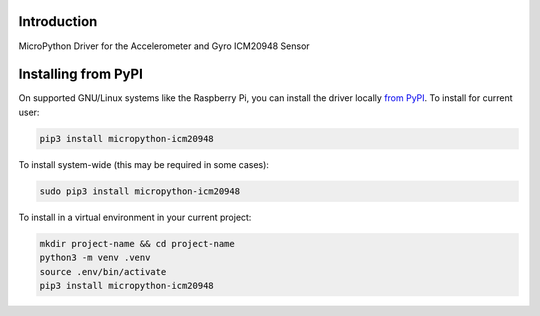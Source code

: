 Introduction
============


.. image:: https://readthedocs.org/projects/micropython-icm20948/badge/?version=latest
    :target: https://micropython-icm20948.readthedocs.io/
    :alt: Documentation Status


.. image:: https://img.shields.io/pypi/v/micropython-icm20948.svg
    :target: https://pypi.python.org/pypi/micropython-icm20948
    :alt: PyPi Package

.. image:: https://static.pepy.tech/personalized-badge/micropython-icm20948?period=total&units=international_system&left_color=grey&right_color=blue&left_text=Pypi%20Downloads
    :alt: Total PyPI downloads
    :target: https://pepy.tech/project/microtpython-icm20948

.. image:: https://img.shields.io/badge/code%20style-black-000000.svg
    :target: https://github.com/psf/black
    :alt: Code Style: Black

MicroPython Driver for the Accelerometer and Gyro ICM20948 Sensor



Installing from PyPI
=====================

On supported GNU/Linux systems like the Raspberry Pi, you can install the driver locally `from
PyPI <https://pypi.org/project/micropython-icm20948/>`_.
To install for current user:

.. code-block:: shell

    pip3 install micropython-icm20948

To install system-wide (this may be required in some cases):

.. code-block:: shell

    sudo pip3 install micropython-icm20948

To install in a virtual environment in your current project:

.. code-block:: shell

    mkdir project-name && cd project-name
    python3 -m venv .venv
    source .env/bin/activate
    pip3 install micropython-icm20948
